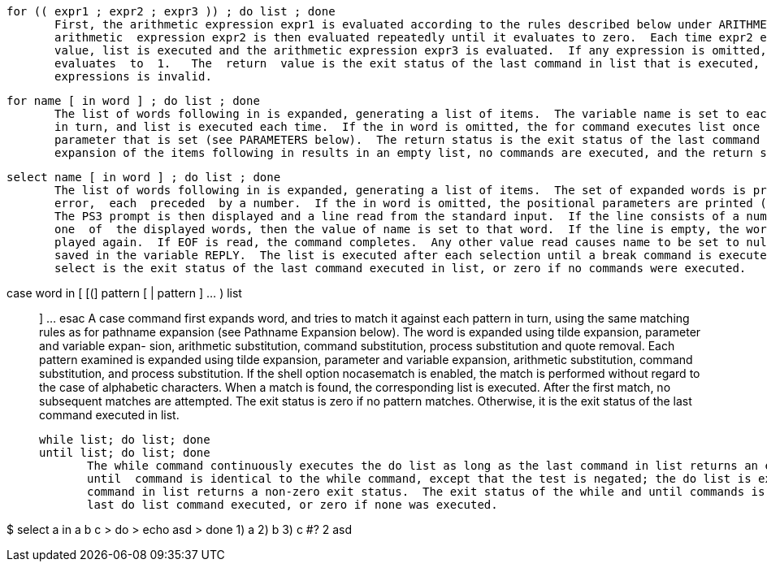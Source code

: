        for (( expr1 ; expr2 ; expr3 )) ; do list ; done
              First, the arithmetic expression expr1 is evaluated according to the rules described below under ARITHMETIC  EVALUATION.   The
              arithmetic  expression expr2 is then evaluated repeatedly until it evaluates to zero.  Each time expr2 evaluates to a non-zero
              value, list is executed and the arithmetic expression expr3 is evaluated.  If any expression is omitted, it behaves as  if  it
              evaluates  to  1.   The  return  value is the exit status of the last command in list that is executed, or false if any of the
              expressions is invalid.

       for name [ in word ] ; do list ; done
              The list of words following in is expanded, generating a list of items.  The variable name is set to each element of this list
              in turn, and list is executed each time.  If the in word is omitted, the for command executes list once  for  each  positional
              parameter that is set (see PARAMETERS below).  The return status is the exit status of the last command that executes.  If the
              expansion of the items following in results in an empty list, no commands are executed, and the return status is 0.


       select name [ in word ] ; do list ; done
              The list of words following in is expanded, generating a list of items.  The set of expanded words is printed on the  standard
              error,  each  preceded  by a number.  If the in word is omitted, the positional parameters are printed (see PARAMETERS below).
              The PS3 prompt is then displayed and a line read from the standard input.  If the line consists of a number  corresponding  to
              one  of  the displayed words, then the value of name is set to that word.  If the line is empty, the words and prompt are dis-
              played again.  If EOF is read, the command completes.  Any other value read causes name to be set to null.  The line  read  is
              saved in the variable REPLY.  The list is executed after each selection until a break command is executed.  The exit status of
              select is the exit status of the last command executed in list, or zero if no commands were executed.

       case word in [ [(] pattern [ | pattern ] ... ) list ;; ] ... esac
              A case command first expands word, and tries to match it against each pattern in turn, using the same matching  rules  as  for
              pathname  expansion (see Pathname Expansion below).  The word is expanded using tilde expansion, parameter and variable expan-
              sion, arithmetic substitution, command substitution, process  substitution  and  quote  removal.   Each  pattern  examined  is
              expanded  using  tilde expansion, parameter and variable expansion, arithmetic substitution, command substitution, and process
              substitution.  If the shell option nocasematch is enabled, the match is performed without regard to  the  case  of  alphabetic
              characters.   When  a  match  is  found, the corresponding list is executed.  After the first match, no subsequent matches are
              attempted.  The exit status is zero if no pattern matches.  Otherwise, it is the exit status of the last command  executed  in
              list.

       while list; do list; done
       until list; do list; done
              The while command continuously executes the do list as long as the last command in list returns an exit status of  zero.   The
              until  command is identical to the while command, except that the test is negated; the do list is executed as long as the last
              command in list returns a non-zero exit status.  The exit status of the while and until commands is the  exit  status  of  the
              last do list command executed, or zero if none was executed.

$ select a in a b c
> do
> echo asd
> done
1) a
2) b
3) c
#? 2
asd

